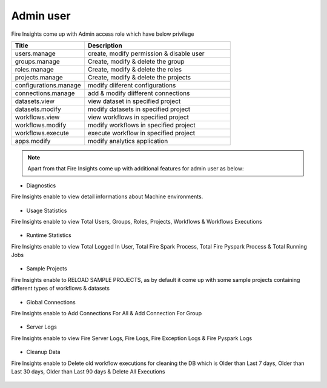 Admin user
===========

Fire Insights come up with Admin access role which have below privilege

.. list-table:: 
   :widths: 10 20 
   :header-rows: 1

   * - Title
     - Description
   * - users.manage
     - create, modify permission & disable user
   * - groups.manage
     - Create, modify & delete the group
   * - roles.manage
     - Create, modify & delete the roles  
   * - projects.manage
     - Create, modify & delete the projects
   * - configurations.manage
     - modify diiferent configurations 
   * - connections.manage
     - add & modify diifferent connections  
   * - datasets.view
     - view dataset in specified project
   * - datasets.modify
     - modify datasets in specified project
   * - workflows.view
     - view workflows in specified project
   * - workflows.modify
     - modify workflows in specified project
   * - workflows.execute
     - execute workflow in specified project
   * - apps.modify
     - modify analytics application 
     
     
.. figure:: ..//_assets/security/admin_priv.PNG
   :alt: security
   :width: 60%
     
   * - apps.execute
     - execute analytics application
   * - apps.view
     - view analytics application

.. note:: Apart from that Fire Insights come up with additional features for admin user as below:

- Diagnostics
Fire Insights enable to view detail informations about Machine environments.

.. figure:: ..//_assets/security/diagnostic.PNG
   :alt: security
   :width: 60%

- Usage Statistics
Fire Insights enable to view Total Users, Groups, Roles, Projects, Workflows & Workflows Executions

.. figure:: ..//_assets/security/usgae_satatistics.PNG
   :alt: security
   :width: 60%
   
- Runtime Statistics
Fire Insights enable to view Total Logged In User, Total Fire Spark Process, Total Fire Pyspark Process & Total Running Jobs

.. figure:: ..//_assets/security/runtime.PNG
   :alt: security
   :width: 60%
   
- Sample Projects
Fire Insights enable to RELOAD SAMPLE PROJECTS, as by default it come up with some sample projects containing different types of workflows & datasets

.. figure:: ..//_assets/security/reload_sample.PNG
   :alt: security
   :width: 60%

- Global Connections
Fire Insights enable to Add Connections For All & Add Connection For Group

.. figure:: ..//_assets/security/connection.PNG
   :alt: security
   :width: 60%

- Server Logs
Fire Insights enable to view Fire Server Logs, Fire Logs, Fire Exception Logs & Fire Pyspark Logs

.. figure:: ..//_assets/security/logs.PNG
   :alt: security
   :width: 60%
   
- Cleanup Data
Fire Insights enable to Delete old workflow executions for cleaning the DB which is Older than  Last 7 days, Older than  Last 30 days, Older than  Last 90 days & Delete All Executions

.. figure:: ..//_assets/security/cleanup.PNG
   :alt: security
   :width: 60%
